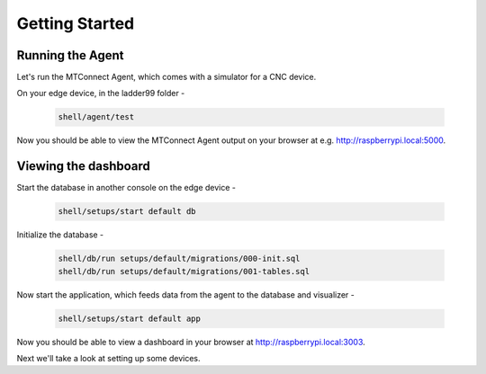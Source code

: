 *******************
Getting Started
*******************

Running the Agent
=====================

Let's run the MTConnect Agent, which comes with a simulator for a CNC device.

On your edge device, in the ladder99 folder -

   .. code:: console

      shell/agent/test

Now you should be able to view the MTConnect Agent output on your browser at e.g. http://raspberrypi.local:5000.

.. image:: _images/agent.jpg


Viewing the dashboard
=========================

Start the database in another console on the edge device -

   .. code:: console

      shell/setups/start default db

Initialize the database - 

   .. code:: console

      shell/db/run setups/default/migrations/000-init.sql
      shell/db/run setups/default/migrations/001-tables.sql

Now start the application, which feeds data from the agent to the database and visualizer -

   .. code:: console

      shell/setups/start default app

Now you should be able to view a dashboard in your browser at http://raspberrypi.local:3003.

.. image:: _images/grafana.jpg


Next we'll take a look at setting up some devices.
